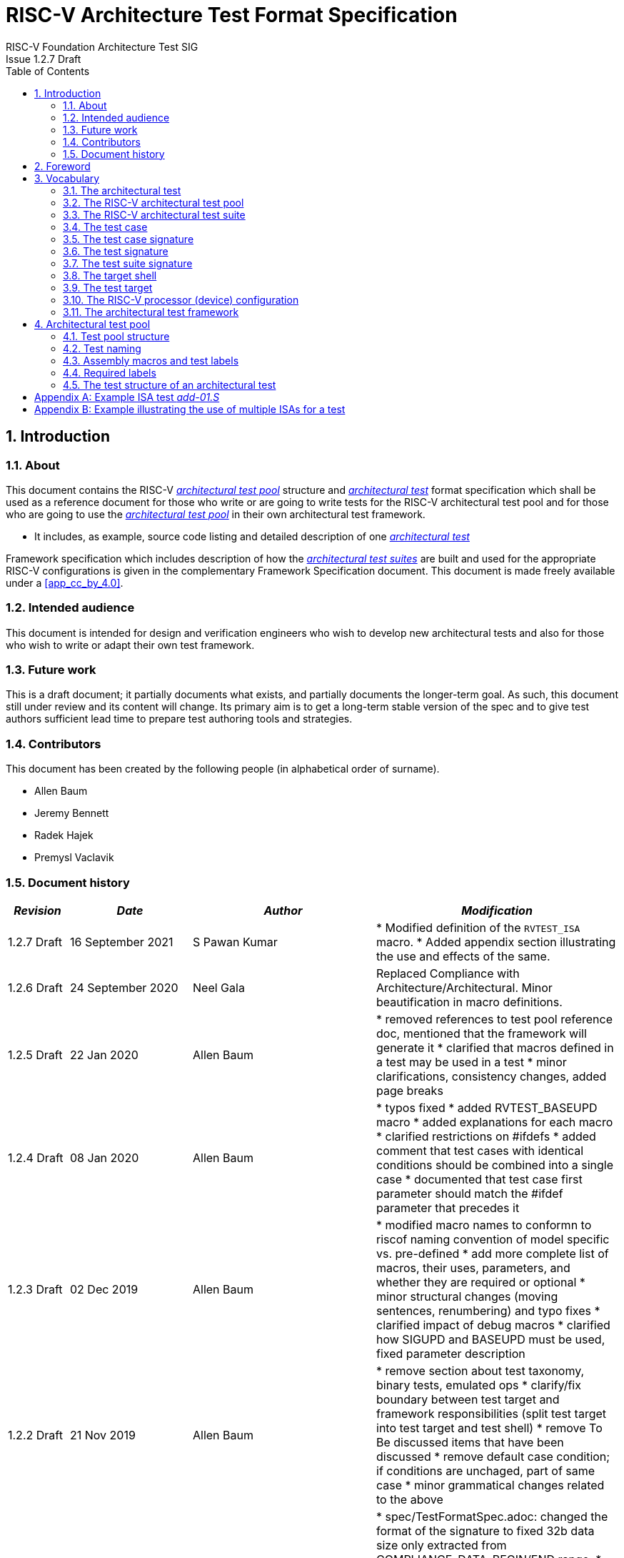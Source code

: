 = RISC-V Architecture Test Format Specification =
RISC-V Foundation Architecture Test SIG
Issue 1.2.7 Draft
:toc:
:icons: font
:numbered:
:source-highlighter: rouge

////
SPDX-License-Identifier: CC-BY-4.0

Document conventions:
- one line per paragraph (don't fill lines - this makes changes clearer)
- Wikipedia heading conventions (First word only capitalized)
- US spelling throughout.
- Run "make spell" before committing changes.
- Build the HTML and commit it with any changed source.
- Do not commit the PDF!
////

== Introduction
=== About

This document contains the RISC-V <<The RISC-V architectural test pool,_architectural test pool_>> structure and <<The architectural test,_architectural test_>> format specification which shall be used as a reference document for those who write or are going to write tests for the RISC-V architectural test pool and for those who are going to use the <<The RISC-V architectural test pool,_architectural test pool_>> in their own architectural test framework.

* It includes, as example, source code listing and detailed description of one <<The architectural test,_architectural test_>>

Framework specification which includes description of how the <<The RISC-V architectural test suite,_architectural test suites_>> are built and used for the appropriate RISC-V configurations is given in the complementary Framework Specification document. This document is made freely available under a <<app_cc_by_4.0>>.


=== Intended audience

This document is intended for design and verification engineers who wish to develop new architectural tests and also for those who wish to write or adapt their own test framework. 

=== Future work

This is a draft document; it partially documents what exists, and partially documents the longer-term goal.
As such, this document still under review and its content will change.
Its primary aim is to get a long-term stable version of the spec and to give test authors sufficient lead time to prepare test authoring tools and strategies.

=== Contributors

This document has been created by the following people (in alphabetical order of surname).


* Allen Baum
* Jeremy Bennett
* Radek Hajek
* Premysl Vaclavik

=== Document history
[cols="<1,<2,<3,<4",options="header,pagewidth",]
|================================================================================
| _Revision_ | _Date_            | _Author_ | _Modification_

| 1.2.7 Draft | 16 September 2021 | S Pawan Kumar | 
	* Modified definition of the `RVTEST_ISA` macro.
	* Added appendix section illustrating the use and effects of the same.

| 1.2.6 Draft | 24 September 2020 | Neel Gala | Replaced Compliance with Architecture/Architectural. Minor beautification in macro definitions.

| 1.2.5 Draft  | 22 Jan 2020      |

Allen Baum |

        * removed references to test pool reference doc, mentioned that the framework will generate it
	* clarified that macros defined in a test may be used in a test
	* minor clarifications, consistency changes, added page breaks

| 1.2.4 Draft  | 08 Jan 2020      |

Allen Baum |

        * typos fixed
	* added RVTEST_BASEUPD macro
	* added explanations for each macro
	* clarified restrictions on #ifdefs
	* added comment that test cases with identical conditions should be combined into a single case
	* documented that test case first parameter should match the #ifdef parameter that precedes it

| 1.2.3 Draft  | 02 Dec 2019      |

Allen Baum |

        * modified macro names to conformn to riscof naming convention of model specific vs. pre-defined
	* add more complete list of macros, their uses, parameters, and whether they are required or optional
	* minor structural changes (moving sentences, renumbering) and typo fixes
	* clarified impact of debug macros
	* clarified how SIGUPD and BASEUPD must be used, fixed parameter description

| 1.2.2 Draft  | 21 Nov 2019      |

Allen Baum |

        * remove section about test taxonomy, binary tests, emulated ops
        * clarify/fix  boundary between test target and framework responsibilities
          (split test target into test target and test shell)
        * remove To Be discussed items that have been discussed
	* remove default case condition; if conditions are unchaged, part of same case
        *  minor grammatical changes related to the above

| 1.2.1 Draft  | 19 Nov 2019      |

Allen Baum |

        * spec/TestFormatSpec.adoc: changed the format of the signature to fixed 32b data size only extracted from COMPLIANCE_DATA_BEGIN/END range.
        * made test suite subdirectories upper case, with sub-extensions camel case
	* updated example to match most recent riscof implement macros
	* fix format so Appendix is now in TOC
	* moved note about multiple test cases in a test closer to definition
	* fixed cut/paste error in example of test pool
        * more gramatical fixes, clarifications added
        * added To Be Discussed items regarding emulated instruction and binary tests
	* added graphic of test suite/test_pool/test/test_case hierarchy


| 1.2.1 Draft  | 12 Oct 2019      |

Allen Baum |

minor grammar, wording, syntax corrections, added detail and clarification from suggestions by Paul Donahue

| 1.2 Draft  | 12 Sep 2019      |

Allen Baum |

minor grammar, wording, syntax corrections, added detail and clarification
Added detail regarding the 2 approaches for test selection: central database, or embedded conditions embedded in macros
Added detail of proposed standard macros RVTEST_SIGBASE, RVTEST_SIGUPD, RVTEST_CASE
More explanation of spec status in initial _future work_ paragraph (i.e. goal, not yet accomplished)
Removed many "to Be Discussed items and made them official
Removed options, made POR for test selection and standard macros RVTEST_SIGBASE, RVTEST_SIGUPD, RVTEST_CASE
Removed prohibition on absolute addresses
Clarified which test suites a test should be in where they are dependent on multiple extensions
Clarified use of includes and macros (and documented exsiting deviations)
Clarified use of YAML files
Added detail to description and uses of common compliance test pool reference document

| 1.1 Draft  | 15 Feb 2019      |

Radek Hajek |

Appendix A: example assertions update

| 1.0 Draft  | 10 Dec 2018      |

Radek Hajek, Premysl Vaclavik |

First version of the document under this file name. Document may contain some segments of the README.adoc from the compatibility reasons.

|================================================================================
<<<
== Foreword
The architectural test pool shall become a complete set of architectural tests which will allow developers to build an architectural test suite for any legal RISC-V configuration. The architectural tests will be very likely written by various authors and therefore it is very important to define the architectural test pool structure and architectural test form, which will be obligatory for all tests. Unification of tests will guarantee optimal architectural test pool management and also better quality and readability of the tests. Last but not least, it will simplify the process of adding new tests into the existing architectural test pool and the formal revision process.

== Vocabulary
=== The architectural test
The architectural test is a nonfunctional testing technique which is done to validate whether the system developed meets the prescribed standard or not. In this particular case the golden reference is the RISC-V ISA standard. 

For purpose of this document we understand that the architectural test is a single test which represents the minimum test code that can be compiled and run. It is written in assembler code and its product is a <<The test signature,_test signature_>>. A architectural test may consist of several <<The test case,_test cases_>>.

=== The RISC-V architectural test pool
The RISC-V architectural test pool consists of all approved <<The architectural test,_architectural tests_>> that can be assembled by the test framework, forming the <<The RISC-V architectural test suite,_architectural test suite_>>. The RISC-V architectural test pool must be test target independent (so, should correctly run on any compliant target). Note that this nonfunctional testing is not a substitute for verification or device test.

=== The RISC-V architectural test suite
The RISC-V architectural test suite is a group of tests selected from the <<The RISC-V architectural test pool,_architectural test pool_>> to test adherence for the specific RISC-V configuration. Test results are obtained in the form of a <<The test suite signature,_test suite signature_>>. Selection of tests is performed based on the target's asserted configuration, and the spec,  Execution Environment or platform requirements. Compliant processor or processor models shall exhibit the same test suite signature as the golden reference test suite signature for the specific configuration being tested.

=== The test case
A _test case_ is part of the architectural test that tests just one feature of the specification.

----
Note: a single test can contain multiple test cases, each of which can have its own test inclusion condition (as defined by the cond_str parameter of the RVTEST_CASE macro.
----

[#img-testStruct]
.Test Suite, Test_Pool, Test, Test_Case relationship
image::./testpool.jpg[testStruct]

=== The test case signature
The _test case signature_ is represented by single or multiple values. Values are written to memory at the address starting at the address specified by the RVMODEL_DATA_BEGIN and ending at RVMODEL_DATA_END. Signatures can be generated most easily using the RVTEST_SIGUPD macro.

=== The test signature
The <<The test signature,_test signature_>> is a characteristic value which is generated by the architectural test run. The <<The test signature,_test signature_>> may consist of several <<The test case signature,_test case signatures_>>, prefixed with a separate line containing the name of the test and a unique value indicating its version (e.g. git checkin hash). The test target is responsible for extracting values from memory and properly formatting them, using metadata provided to it by the framework using the RVMODEL_DATA_BEGIN and RVMODEL_DATA_END macros. Test case signature values are written one per line, starting with the most-significant byte on the left-hand side with the format <hex_value> where the length of value will be 32 bits (so 8 characters), regardless of the actual value length computed by the test. Furthermore, the signature should always begin at a 16-byte (128-bit) boundary and the size of the signature should be a multiple of 16-bytes (i.e. it should also end at a 16-byte boundary). 
 
=== The test suite signature
The _test suite signature_ is defined as a set of <<The test signature,_test signatures_>> valid for given <<The RISC-V architectural test suite,_architectural test suite_>>. It represents the test signature of the particular RISC-V configuration selected for the architectural test. 

=== The target shell
The <<The target shell, _target shell_>> is the software and hardware environment around the <<The test target,_test target_>> that enables it to communicate with the framework, including assembling and linking tests, loading tests into memory, executing tests, and extracting the signature. The input to the <<The target shell, _target shell_>> is a .S <<The architectural test,_architectural test_>> file, and the output is a <<The test signature,_test signature_>>.

=== The test target
The <<The test target,_test target_>> can be either a RISC-V Instruction Set Simulator (ISS), a RISC-V emulator, a RISC-V RTL model running on an HDL simulator, a RISC-V FPGA implementation or a physical chip. Each of the target types offers specific features and represents specific interface challenges. It is a role of the  <<The target shell, _target shell_>> to handle different targets while using the same <<The RISC-V architectural test pool,_architectural test pool_>> as a test source.

=== The RISC-V processor (device) configuration
The RISC-V ISA specification allows many optional instructions, registers, and other features. Production directed targets typically have a fixed subset of available options. A simulator, on the other hand, may implement all known options which may be constrained to mimic the behavior of the RISC-V processor with the particular configuration.  It is a role of the Architectural Test Framework to build and use the <<The RISC-V architectural test suite,_architectural test suite_>> suitable for the selected RISC-V configuration. 


=== The architectural test framework
The <<The architectural test framework,_architectural test framework_>> selects and configures the <<The RISC-V architectural test suite,_architectural test suite_>> from the <<The RISC-V architectural test pool,_architectural test pool_>> for the selected <<The test target,_test target_>> based on both the specific architectural choices made by an implementation and those required by the Execution Environment It causes the <<The target shell, _target shell_>> to build, execute, and report a signature. The <<The architectural test framework,_architectural test framework_>> then compares reported signatures, inserts test part names and version numbers and summarizes differences (or lack of them) into a RISC-V test report. The primary role of the well-defined <<The RISC-V architectural test pool,_architectural test pool_>> structure is to provide the tests in a form suitable for the Architectural Test Framework selection engine. 

<<<
== Architectural test pool 
=== Test pool structure

The structure of <<The architectural test,_architectural tests_>> in the <<The RISC-V architectural test pool,_architectural test pool_>> shall be based on defined RISC-V extensions and privileged mode selection. This will provide a good overview of which parts of the ISA specification are already covered in the <<The RISC-V architectural test suite,_architectural test suite_>>, and which tests are suitable for certain configurations. The architectural test pool has this structure:

----
architectural-tests-suite (root)
|-- <architecture>_<mode>/<feature(s)>, where
<architecture> is [ RV32I | RV64I | RV32E ]
<mode> is [ M | MU | MS | MSU ], where
   M   Machine      mode tests - tests execute in M-mode only 
   MU  Machine/User mode tests - tests execute in both M- & U-modes (S-mode may exist)
   MS  Machine/Supv mode tests - tests execute in both M- & S-modes (not U-mode)
   MSU All          mode tests - tests execute in all of M-, S-, & U-Modes
<feature(s)> are the lettered extension [A | B | C | M ...] or subextension [Zifencei | Zam | ...] when the tests involve extensions, or more general names when tests cut across extension definitionss (e.g. Priv, Interrupt, Vm). The feature string consists of an initial capital letter, followed by any further letters in lower case.

----

Note that this structure is for organizational purposes, not functional purposes, although full test names will take advantage of it.

Tests that will be executed in different modes, even if the results are identical, should be replicated in each mode directory, e.g. RV32I_M/, RV32I_MS/, and RV32I_MU/. These tests  are typically those involving trapping behavior, e.g load, store, and privilged ops.

=== Test naming

The naming convention of a single test:

<__test objective__>-<__test number__>.S

* __test objective__ – an aspect that the test is focused on. A test objective may be an instruction for ISA tests (ADD, SUB, ...), or a characteristic covering multiple instructions, e.g. exception event (misaligned fetch, misalign load/store) and others.

* __test number__ – number of the test. It is expected that multiple tests may be specified for one test objective. We recommend to break down complex tests into a set of small tests. A simple rule of thumb is one simple test objective = one simple test. The code becomes more readable and the test of the objective can be improved just by adding <<The test case,_test cases_>>. The typical example are instruction tests for the F extension. 

*  A test name shall not include an ISA category as part of its name (i.e. the directory, subdirectory names). + 
Experience has shown that including ISA category in the test name leads to very long test names. Instead, we have introduced the <<Test pool structure,test pool structure>> where the full name is composed of the test path in the <<Test pool structure,test pool structure>> and the simple test name. +
Since full names can be reconstructed easily it is not necessary to include the path in test names.

=== Assembly macros and test labels

There are both pre-defined and model-specific macros which shall be used in every test to guarantee 
their portability. In addition, there are both pre-defined and model specific macros that are not required, 
but may be used in tests for either convenience or debugging purposes.

==== *Required, Pre-defined Macros* 

These macros are be defined in the file **compilance_test.h** by the author of the test. A
significant amount of the framework shall depend on the existence of these macros.

  `RVTEST_ISA(isa_str[,isa_str]*)`::          
  
    - defines the Test Virtual Machine (TVM, the ISA being tested) +
    - empty macro to specify the isa required for compilation of the test. +
    - Multiple ISAs can be specified to indicate that any one (or combination of them) can be used to compile and run the test.
    - All strings are compared with the ISA field in the DUT specification(_dut_isa_) and the one which is a proper subset of the _dut_isa_ is 
      chosen. Incase multiple entries match, they are combined canonically to obtain the ISA applicable.
    - this is mandated to be present at the start of the test.

    
  `RVTEST_CODE_BEGIN`::
    - start of code (test) section
    - macro to indicate test code start add and where test startup routine is inserted. +
    - no part of the test-code section should precede this macro
    - this macro includes an initialization routine which pre-loads all the GPRs with unique values
      (not `0xdeadbeef`). Register t0 and t1 are initialized to point to the labels :
      `rvtest_code_begin` and `rvtest_code_end` respectively.
    - the macros contains a label `rvtest_code_begin` after the above initilization routine to mark
      the begining of the actual test.
    
  `RVTEST_CODE_END`::
    - end of code (test) section +
    - macro to indicate test code end. +
    - no part of the test-code section should follow after this macro.
    - the macro enforces a 16-byte boundary alignment
    - the macro also inlcudes the label `rvtest_code_end` which marks the end of the actual test.
    - if trap handling is enabled, this macro contains the entire trap handler code required by the
      test.

  `RVTEST_DATA_BEGIN`::
    - marks the begining of the test data section +
    - used to provided initialized data regions to be used by the test +
    - this region starts at a 16-byte boundary +
    - the start of this is macro can be addressed using the label: `rvtest_data_begin`
    - when trap handling is enabled, this macro also includes the following labels :
        . trapreg_sv: This region is used to save the temporary registers used in the trap-handler
        code
        . tramptbl_sv: This region is used to save the contents of the test-target's initial
        code-section which is overwritten with the necessary trampoline table.
        . mtvec_save: a double-word region to save the test-target specific mtvec register
        . mscratch_save: a double-word region to save the test-target specific mscratch register

  `RVTEST_DATA_END`::
    - this macros marks the end of the test input data section.
    - the start of this macro can be addressed using the label: `rvtest_data_end`
    
  `RVTEST_CASE(CaseName, CondStr)`::  
    - execute this case only if condition in cond_str are met +
    - caseName is arbitrary string  +
    - condStr is evaluated to determine if the test-case is enabled and sets name variable +
    - condStr can also define compile time macros required for the test-case to be enabled. +
    - the test-case must be delimited with an #ifdef CaseName/#endif pair +
    - the format of CondStr can be found in https://riscof.readthedocs.io/en/latest/cond_spec.html#cond-spec

==== *Required, Model-defined Macros* 

These macros are be defined by the owner of the test target in the file **model_test.h**.
These macros are required to define the signature regions and also the logic required to halt/exit
the test.

  `RVMODEL_DATA_BEGIN`::            
    - This macro marks the start of signature regions. The test-target should use this macro to create a label to indicate the begining of the signature region. For example : `.globl begin_signature; begin_signature`. This macro must also begin at a 16-byte boundary and must not include anything else. 
    
  `RVMODEL_DATA_END`::              
    - This macros marks the end of the signature-region. The test-target must declare any labels required to indicate the end of the signature region. For example : `.globl end_signature; end_signature`. This label must be at a 16-byte boundary. The entire signature region must be included within the RVMODEL_DATA_BEGIN macro and the start of the RVMODEL_DATA_END macro. The RVMODEL_DATA_END macro can also contain other target specific data regions and initializations but only after the end of the signature. 
    
  `RVMODEL_HALT`::                  
    - This macros must define the test-target halt mechanism. This macro is called when the test is
      to be terminated either due to completion or dur to unsupported behavior. This macro could
      also include routines to dump the signature region to a file on the host system which can be
      used for comparison.

==== *Optional, Pre-defined Macros* 

  `RVTEST_SIGBASE(BaseReg,Val)`::   
    - defines the base register used to update signature values +
    - Register BaseReg is loaded with value Val +
    - hidden_offset is initialized to zero 
    
  `RVTEST_SIGUPD(BaseReg, SigReg [, Offset])`:: 
    - if Offset is present in the arguments, hidden_offset if set to Offset +
    - Sigreg is stored at hidden_offset[BaseReg]
    - hidden_offset is post incremented so repeated uses store signature values sequentially
    
  `RVTEST_BASEUPD(BaseReg[oldBase[,newOff]])`:: 
    - [moves &] updates BaseReg past stored signature +
    - Register BaseReg is loaded with the oldReg+newOff+hidden_offset +
    - BaseReg is used if oldBase isn't specified; 0 is used if newOff isn't specified +
    - hidden_offset is re-initialized to 0 afterwards

  `RVTEST_SIGUPD_F(BaseReg, SigReg, FlagReg [, Offset])`:: 
    - This macro is used for RV32F and RV64D (where XLEN==FLEN).
    - if Offset is present in the arguments, hidden_offset if set to Offset+(XLEN*2) +
    - SigReg is stored at hidden_offset[BaseReg]
    - FlagReg is stored at hidden_offset+XLEN[BaseReg]
    - hidden_offset is post incremented so repeated uses store signature values sequentially
    
==== *Optional, Model-defined Macros*

  `RVMODEL_BOOT`::                       
    - contains boot code for the test-target; may include emulation code or trap stub. If the
      test-target enforces alignment or value restrictions on the mtvec csr, it is required that
      this macro sets the value of mtvec to a region which is readable and writable by the machine
      mode. May include code to copy the data sections from boot device to ram.  Or any other code 
      that needs to be run prior to running the tests. 
    
  `RVMODEL_IO_INIT`::                    
    - initializes IO for debug output
    - this must be invoked if any of the other RV_MODEL_IO_* macros are used
    
//  `RVMODEL_IO_CHECK`
//    - checks IO for debug output
//    - <needs description of how this is used > 

  `RVMODEL_IO_ASSERT_GPR_EQ(ScrReg, Reg, Value)`:: 
    - debug assertion that GPR should have value +
    - outputs a debug message if Reg!=Value +
    - ScrReg is a scratch register used by the output routine; its final value cannot be guaranteed
    - Can be used to help debug what tests have passed/failed
    
  `RVMODEL_IO_WRITE_STR(ScrReg, String)`::
    - output debug string, using a scratch register +
    - outputs the message String
    - ScrReg is a scratch register used by the output routine; its final value cannot be guaranteed 

  `RVMODEL_SET_MSW_INT`::
    - This macro needs to include a routine to set the machine software interrupt.
    - Currently the test forces an empty macro if a target does not declare this. Future tests may
      change this.
  
  `RVMODEL_CLEAR_MSW_INT`::
    - This macro needs to include a routine to clear the machine software interrupt.
    - Currently the test forces an empty macro if a target does not declare this. Future tests may
      change this.
  
  `RVMODEL_CLEAR_MTIMER_INT`::
    - This macro needs to include a routine to clear the machine timer interrupt.
    - Currently the test forces an empty macro if a target does not declare this. Future tests may
      change this.

  `RVMODEL_CLEAR_MEXT_INT`::
    - This macro needs to include a routine to clear the machine external interrupt.
    - Currently the test forces an empty macro if a target does not declare this. Future tests may
      change this.

=== Required labels
  
The test must define a `rvtest_entry_point` label to indicate the location to be used by the linker
as the entry point in the test. Generally, this would be before the `RVMODEL_BOOT` macro and should
belong to the `text.init` section.

=== The test structure of an architectural test

All tests shall use a signature approach. Each test shall be written in the same style, with defined mandatory items. 
The test structure of an architectural test shall have the following sections in the order as follows:

.  Header + license (including a specification link, a brief test description and RVTEST_ISA macro)).
.  Includes of header files (see Common Header Files section).
.  Test Virtual Machine (TVM) specification,
.  Test code between “RVTEST_CODE_BEGIN” and “RVTEST_CODE_END”.
.  Input data section, marked with "RVTEST_DATA_BEGIN" and "RVTEST_DATA_END".
.  Output data section between “RVMODEL_DATA_BEGIN” and “RVMODEL_DATA_END”.


Note:: Note that there is no requirement that the code or scratch data sections must be contiguous 
in memory, or that they be located before or after data or code sections 
(configured by embedded directives recognized by the linker)

==== Common test format rules

There are the following common rules that shall be applied to each <<The architectural test,_architectural test_>>:

. Always use “//” as commentary. “#” should be used only for includes and defines.
. As part of the initialization code, all GPRs are preloaded with unique predefined values (which is
not `0xdeadbeef`). However, t0 is initialized with `rvtest_code_begin` and t1 is initialized with
`rvtest_data_begin`.
. The signature section of every test is pre-loaded with the word `0xdeadbeef`
. The signature region should always begin at a 16-byte boundary
. A test shall be divided into logical blocks (<<The test case,_test cases_>>) according to the test goals. Test cases are enclosed in an `#ifdef <__CaseName__>, #endif` pair and begin with the RVTEST_CASE(CaseName,CondStr) macro that specifies the test case name, and a string that defines the conditions under which that <<The test case,_Test case_>> can be selected for assembly and execution. Those conditions will be collected and used to generate the database which in turn is used to select tests for inclusion in the test suite for this target.
. Tests should use the RVTEST_SIGBASE(BaseReg,Val) macro to define the GPR used as a pointer to the output signature area, and its initial value. It can be used multiple times within a test to reassign the output area or change the base register. This value will be used by the invocations of the RVTEST_SIGUPD macro.
. Tests should use the RVTEST_SIGUPD(BaseReg, SigReg, ScratchReg, Value) macro to store signature values using (only) the base register defined in the most recently encountered RVTEST_SIGBASE(BaseReg,Val) macro. Repeated uses will automatically have an increasing offset that is managed by the macro. 
.. Uses of RVTEST_SIGUPD shall always be preceded sometime in the test case by RVTEST_SIGBASE. +
.. Tests that use SIGUPD inside a loop or in any section of code that will be repeated (e.g. traps) must use the BASEUPD macro between each loop iteration or repeated code to ensure static values of the base and offset don't overwrite older values. 
. When macros are needed for debug purposes, only macros from _model_test.h_ shall be used. 
   Note that using this feature shall not affect the signature results of the test run.
. Test shall not include other tests (e.g. #include “../add.S”) to prevent non-complete tests, compilation issues, and problems with code maintenance. 
. Tests and test cases shall be skipped if not required for a specific model test configuration based on test conditions defined in the RVTEST_CASE macro. Tests that are selected may be further configured using variables (e.g. XLEN) which are passed into the tests and used to compile them. In either case, those conditions and variables are derived from the YAML specification of the device and execution environment that are passed into the framework. The flow is to run an architectural test suite built by the <<The architectural test framework,_Architectural Test Framework_>> from the <<The RISC-V architectural test pool,_architectural test pool_>> to determine which tests and test cases to run. 
. Tests shall not depend on tool specific features. For example, tests shall avoid usage of internal GCC macros (e..g. ____risc_xlen__), specific syntax (char 'a' instead of 'a) or simulator features (e.g. tohost) etc.
. A test will end by either jumping to or implicitly reaching the `RVTEST_CODE_END` macro (i.e.
rvtest_code_end label). The `RVTEST_CODE_END` macro is always followed by the `RVMODEL_HALT` macro. 
. Macros defined outside of a test shall only be defined in specific predefined header files (see <<Common Header Files,_Common Header Files_>> below), and once they are in use, they may be modified only if the function of all affected tests remains unchanged.
It is acceptable that macros use may lead to operand repetition (register X is used every time).
- The aim of this restriction is to have test code more readable and to avoid side effects which may occur when different contributors will include new <<The architectural test,_architectural tests_>> or updates of existing ones in the <<The RISC-V architectural test pool,_architectural test pool_>>.
This measure results from the negative experience, where the <<The RISC-V architectural test suite,_architectural test suite_>> could be used just for one target while the architectural test code changes were necessary to have it also running for other targets.
. All contents of the signature region must always be initialized to `0xdeadbeef`.
. The result of no operation should be stored in the signature even though not register has
been altered.
. Pseudo ops other than `li` and `la` which can map to multiple standard instruction sequences
  should not be used.
. The actual test-section of the assembly must always start with the `RVTEST_CODE_BEGIN` which contains a routine to initialize the registers to specific values.

==== Common Header Files

Each test shall include only the following header files:

. _model_test.h_ – defines target-specific macros, both required and optional:  (e.g. RVMODEL_xxx)
. _arch_test.h_ –  defines pre-defined test macros both required and optional:  (e.g. RVTEST_xxx)

The inclusion of the _arch_test.h_ should always occur after the _model_test.h_ file.

Important points to be noted regarding header files : 

. Adding new header files is forbidden in the test. It may lead to macro redefinition and compilation issues.
. Macros maybe defined and used inside a test, as they will not be defined and used outside that specific test.
// . Assertions will generate code that reports assertion failures (and optionally successes?) only if enabled by the framework.
// . In addition, the framework may collect the assertion values and save them as a signature output file if enabled by the framework.

==== Framework Requirements

The framework will import files that describe 

- the implemented, target-specific configuration parameters in YAML format

- the required, platform-specific  configuration parameters in YAML format

The framework will generate intermediate files, including a Test Database YAML file that selects tests from the test pool to generate a test suite for the target.

The framework will also invoke the <<The target shell, _target shell_>> as appropriate to cause tests to be built, loaded, executed, and results reported.

The YAML files define both the values of those conditions and values that can be used by the framework to configure tests (e.g. format of WARL CSR fields). 
Tests should not have #if, #ifdef, etc. for conditional assembly except those that surround RVMODEL_CASE macros
Instead, each of those should be a separate <<The test case,_test case_>> whose conditions are defined in
 the common reference document entry for that test and test case number.


<<<
[appendix]

== Example ISA test _add-01.S_

.1) Header to inlcude comments

----
#This assembly file tests the add instruction of the RISC-V I extension for the add covergroup.

----

.2) Includes of header files

----
#include "model_test.h"
#include "arch_test.h"
----

.3) Set the TVM of the test

----

RVTEST_ISA("RV32I")
----

.4) Test target specifc boot-code

----
RVMODEL_BOOT
----

.5) Start of GPR intialization routine and test code

----
RVTEST_CODE_BEGIN
----

.6) Define the RVTEST_CASE string and conditions

----
#ifdef TEST_CASE_1

// this test is meant for devices implementing rv32I extension and requires enabling the compile
// macro TEST_CASE_1. This test will contribute to the "add" coverage label.

RVTEST_CASE(0,"//check ISA:=regex(.*32.*);check ISA:=regex(.*I.*);def TEST_CASE_1=True;",add)
----

.7) Initialize pointer to the signature region

----
RVTEST_SIGBASE( x16,signature_x16_1) // x16 will point to signature_x16_1 label in the signature region
----

.8) Define the test cases 

----
TEST_RR_OP(add, x9, x4, x6, 0x80000005, 0x80000000, 0x00000005, x16, 0, x24)
TEST_RR_OP(add, x5, x5, x14, 0xfffffeff, 0x00000000, 0xfffffeff, x16, 4, x24)
...
...

----

.9) Change signature base register

----
// this will change the signature base register to x3. x3 will not point to signature_x3_0 in 
// the signature region
RVTEST_SIGBASE( x3,signature_x3_0) 

// continue with new test cases .. 
TEST_RR_OP(add, x4, x24, x27, 0x55555955, 0x00000400, 0x55555555, x3, 0, x5)
...
...

----

.10) End the test and halt the test-target

----
RVTEST_CODE_END
RVMODEL_HALT
----

.11) Create test input data section 

----
RVTEST_DATA_BEGIN
rvtest_data:
.word 0xbabecafe
RVTEST_DATA_END
----

.12) Create pre-loaded signature region

----

RVMODEL_DATA_BEGIN
.align 4

signature_x16_0:
    .fill 0*(XLEN/32),4,0xdeadbeef


signature_x16_1:
    .fill 16*(XLEN/32),4,0xdeadbeef


signature_x3_0:
    .fill 86*(XLEN/32),4,0xdeadbeef

#ifdef rvtest_mtrap_routine

mtrap_sigptr:
    .fill 64*(XLEN/32),4,0xdeadbeef

#endif

#ifdef rvtest_gpr_save

gpr_save:
    .fill 32*(XLEN/32),4,0xdeadbeef

#endif

RVMODEL_DATA_END
----

<<<
[appendix]

== Example illustrating the use of multiple ISAs for a test

Macro in the Test
----
RVTEST_ISA("RV32IK,RV32IB")
----

Applicable TVM / Compile ISA in different Scenarios
|===
|ISA of DUT | Effective ISA

|RV32IMAFDCK
|RV32IK

|RV32IMAFDCB
|RV32IB

|RV32IMAFDCBK
|RV32IBK
|===
